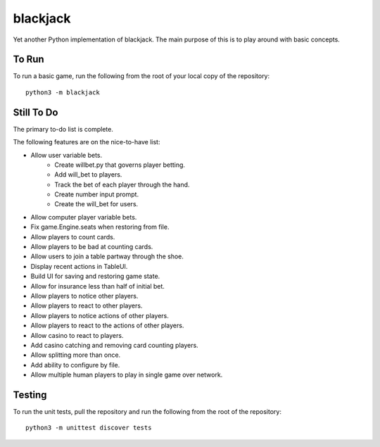 =========
blackjack
=========

Yet another Python implementation of blackjack. The main purpose of 
this is to play around with basic concepts.


To Run
------
To run a basic game, run the following from the root of your local copy
of the repository::

    python3 -m blackjack


Still To Do
-----------
The primary to-do list is complete.

The following features are on the nice-to-have list:

* Allow user variable bets.
    * Create willbet.py that governs player betting.
    * Add will_bet to players.
    * Track the bet of each player through the hand.
    * Create number input prompt.
    * Create the will_bet for users.
* Allow computer player variable bets.
* Fix game.Engine.seats when restoring from file.
* Allow players to count cards.
* Allow players to be bad at counting cards.
* Allow users to join a table partway through the shoe.
* Display recent actions in TableUI.
* Build UI for saving and restoring game state.
* Allow for insurance less than half of initial bet.
* Allow players to notice other players.
* Allow players to react to other players.
* Allow players to notice actions of other players.
* Allow players to react to the actions of other players.
* Allow casino to react to players.
* Add casino catching and removing card counting players.
* Allow splitting more than once.
* Add ability to configure by file.
* Allow multiple human players to play in single game over network.


Testing
-------
To run the unit tests, pull the repository and run the following from 
the root of the repository::

    python3 -m unittest discover tests

